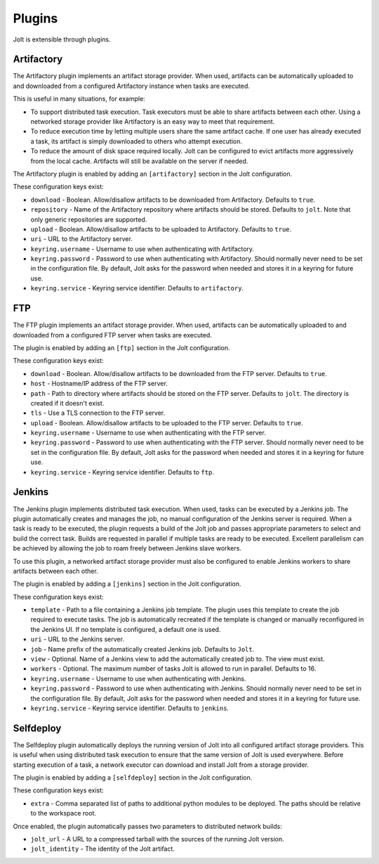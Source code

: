 Plugins
=======

Jolt is extensible through plugins.


Artifactory
-----------

The Artifactory plugin implements an artifact storage provider. When used,
artifacts can be automatically uploaded to and downloaded from a configured
Artifactory instance when tasks are executed.

This is useful in many situations, for example:

- To support distributed task execution. Task executors must be
  able to share artifacts between each other. Using a networked storage
  provider like Artifactory is an easy way to meet that requirement.

- To reduce execution time by letting multiple users share the same artifact
  cache. If one user has already executed a task, its artifact is simply
  downloaded to others who attempt execution.

- To reduce the amount of disk space required locally. Jolt can be configured
  to evict artifacts more aggressively from the local cache. Artifacts will
  still be available on the server if needed.

The Artifactory plugin is enabled by adding an ``[artifactory]`` section in
the Jolt configuration.

These configuration keys exist:

* ``download`` -
  Boolean. Allow/disallow artifacts to be downloaded from Artifactory.
  Defaults to ``true``.

* ``repository`` -
  Name of the Artifactory repository where artifacts should be stored.
  Defaults to ``jolt``. Note that only generic repositories are supported.

* ``upload`` -
  Boolean. Allow/disallow artifacts to be uploaded to Artifactory.
  Defaults to ``true``.

* ``uri`` -
  URL to the Artifactory server.

* ``keyring.username`` -
  Username to use when authenticating with Artifactory.

* ``keyring.password`` -
  Password to use when authenticating with Artifactory. Should normally
  never need to be set in the configuration file. By default, Jolt asks
  for the password when needed and stores it in a keyring for future use.

* ``keyring.service`` -
  Keyring service identifier. Defaults to ``artifactory``.


FTP
-----------

The FTP plugin implements an artifact storage provider. When used,
artifacts can be automatically uploaded to and downloaded from a configured
FTP server when tasks are executed.

The plugin is enabled by adding an ``[ftp]`` section in
the Jolt configuration.

These configuration keys exist:

* ``download`` -
  Boolean. Allow/disallow artifacts to be downloaded from the FTP server.
  Defaults to ``true``.

* ``host`` -
  Hostname/IP address of the FTP server.

* ``path`` -
  Path to directory where artifacts should be stored on the FTP server.
  Defaults to ``jolt``. The directory is created if it doesn't exist.

* ``tls`` -
  Use a TLS connection to the FTP server.

* ``upload`` -
  Boolean. Allow/disallow artifacts to be uploaded to the FTP server.
  Defaults to ``true``.

* ``keyring.username`` -
  Username to use when authenticating with the FTP server.

* ``keyring.password`` -
  Password to use when authenticating with the FTP server. Should normally
  never need to be set in the configuration file. By default, Jolt asks
  for the password when needed and stores it in a keyring for future use.

* ``keyring.service`` -
  Keyring service identifier. Defaults to ``ftp``.


Jenkins
-------

The Jenkins plugin implements distributed task execution. When used,
tasks can be executed by a Jenkins job. The plugin automatically
creates and manages the job, no manual configuration of the Jenkins
server is required. When a task is ready to be executed, the plugin
requests a build of the Jolt job and passes appropriate parameters
to select and build the correct task. Builds are requested in
parallel if multiple tasks are ready to be executed. Excellent
parallelism can be achieved by allowing the job to roam freely between
Jenkins slave workers.

To use this plugin, a networked artifact storage provider must also be
configured to enable Jenkins workers to share artifacts between
each other.

The plugin is enabled by adding a ``[jenkins]`` section in
the Jolt configuration.

These configuration keys exist:

* ``template`` -
  Path to a file containing a Jenkins job template. The plugin uses this
  template to create the job required to execute tasks. The job is
  automatically recreated if the template is changed or manually
  reconfigured in the Jenkins UI.
  If no template is configured, a default one is used.

* ``uri`` -
  URL to the Jenkins server.

* ``job`` -
  Name prefix of the automatically created Jenkins job. Defaults to ``Jolt``.

* ``view`` -
  Optional. Name of a Jenkins view to add the automatically created job to.
  The view must exist.

* ``workers`` -
  Optional. The maximum number of tasks Jolt is allowed to run in parallel.
  Defaults to 16.

* ``keyring.username`` -
  Username to use when authenticating with Jenkins.

* ``keyring.password`` -
  Password to use when authenticating with Jenkins. Should normally
  never need to be set in the configuration file. By default, Jolt asks
  for the password when needed and stores it in a keyring for future use.

* ``keyring.service`` -
  Keyring service identifier. Defaults to ``jenkins``.


Selfdeploy
-----------

The Selfdeploy plugin automatically deploys the running version of
Jolt into all configured artifact storage providers. This is useful
when using distributed task execution to ensure that the same
version of Jolt is used everywhere. Before starting execution of a
task, a network executor can download and install Jolt from a
storage provider.

The plugin is enabled by adding a ``[selfdeploy]`` section in
the Jolt configuration.

These configuration keys exist:

* ``extra`` -
  Comma separated list of paths to additional python modules to be
  deployed. The paths should be relative to the workspace root.

Once enabled, the plugin automatically passes two parameters to
distributed network builds:

- ``jolt_url`` -
  A URL to a compressed tarball with the sources of the running Jolt
  version.

- ``jolt_identity`` -
  The identity of the Jolt artifact.
